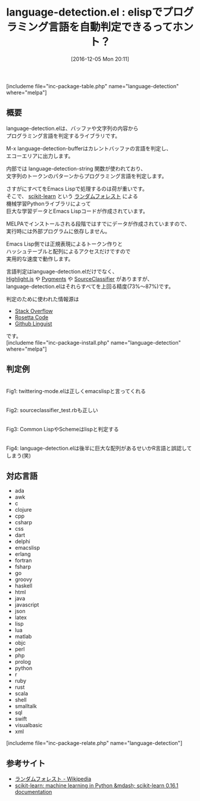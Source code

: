 #+BLOG: rubikitch
#+POSTID: 1847
#+DATE: [2016-12-05 Mon 20:11]
#+PERMALINK: language-detection
#+OPTIONS: toc:nil num:nil todo:nil pri:nil tags:nil ^:nil \n:t -:nil tex:nil ':nil
#+ISPAGE: nil
#+DESCRIPTION:
# (progn (erase-buffer)(find-file-hook--org2blog/wp-mode))
#+BLOG: rubikitch
#+CATEGORY:   解析ツール
#+EL_PKG_NAME: language-detection
#+TAGS: 
#+EL_TITLE: 
#+EL_TITLE0: elispでプログラミング言語を自動判定できるってホント？
#+EL_URL: 
#+begin: org2blog
#+TITLE: language-detection.el : elispでプログラミング言語を自動判定できるってホント？
[includeme file="inc-package-table.php" name="language-detection" where="melpa"]

#+end:
** 概要
language-detection.elは、バッファや文字列の内容から
プログラミング言語を判定するライブラリです。

M-x language-detection-bufferはカレントバッファの言語を判定し、
エコーエリアに出力します。

内部では language-detection-string 関数が使われており、
文字列のトークンのパターンからプログラミング言語を判定します。

さすがにすべてをEmacs Lispで処理するのは荷が重いです。
そこで、 [[http://scikit-learn.org/][scikit-learn]] という [[https://ja.wikipedia.org/wiki/%E3%83%A9%E3%83%B3%E3%83%80%E3%83%A0%E3%83%95%E3%82%A9%E3%83%AC%E3%82%B9%E3%83%88][ランダムフォレスト]] による
機械学習Pythonライブラリによって
巨大な学習データとEmacs Lispコードが作成されています。

MELPAでインストールされる段階ではすでにデータが作成されていますので、
実行時には外部プログラムに依存しません。

Emacs Lisp側では正規表現によるトークン作りと
ハッシュテーブルと配列によるアクセスだけですので
実用的な速度で動作します。

言語判定はlanguage-detection.elだけでなく、
[[https://highlightjs.org/][Highlight.js]] や [[http://pygments.org/docs/api/#pygments.lexers.guess_lexer][Pygments]] や [[https://github.com/chrislo/sourceclassifier][SourceClassifier]] がありますが、
language-detection.elはそれらすべてを上回る精度(73%〜87%)です。

判定のために使われた情報源は
- [[https://archive.org/details/stackexchange][Stack Overflow]]
- [[https://github.com/acmeism/RosettaCodeData][Rosetta Code]]
- [[https://github.com/github/linguist/tree/master/samples][Github Linguist]]
です。
[includeme file="inc-package-install.php" name="language-detection" where="melpa"]
** 判定例
#+ATTR_HTML: :width 480
[[file:/r/sync/screenshots/20161205202659.png]]
Fig1: twittering-mode.elは正しくemacslispと言ってくれる

#+ATTR_HTML: :width 480
[[file:/r/sync/screenshots/20161205202746.png]]
Fig2: sourceclassifier_test.rbも正しい

#+ATTR_HTML: :width 480
[[file:/r/sync/screenshots/20161205203031.png]]
Fig3: Common LispやSchemeはlispと判定する


#+ATTR_HTML: :width 480
[[file:/r/sync/screenshots/20161205202820.png]]
Fig4: language-detection.elは後半に巨大な配列があるせいかR言語と誤認してしまう(笑)

** 対応言語
- ada
- awk
- c
- clojure
- cpp
- csharp
- css
- dart
- delphi
- emacslisp
- erlang
- fortran
- fsharp
- go
- groovy
- haskell
- html
- java
- javascript
- json
- latex
- lisp
- lua
- matlab
- objc
- perl
- php
- prolog
- python
- r
- ruby
- rust
- scala
- shell
- smalltalk
- sql
- swift
- visualbasic
- xml

[includeme file="inc-package-relate.php" name="language-detection"]
** 参考サイト
- [[https://ja.wikipedia.org/wiki/%25E3%2583%25A9%25E3%2583%25B3%25E3%2583%2580%25E3%2583%25A0%25E3%2583%2595%25E3%2582%25A9%25E3%2583%25AC%25E3%2582%25B9%25E3%2583%2588][ランダムフォレスト - Wikipedia]]
- [[http://scikit-learn.org/][scikit-learn: machine learning in Python &mdash; scikit-learn 0.16.1 documentation]]


# (progn (forward-line 1)(shell-command "screenshot-time.rb org_template" t))
